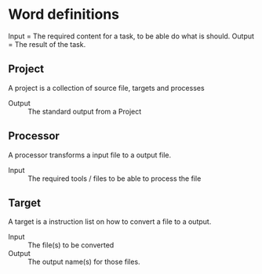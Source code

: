 * Word definitions
Input = The required content for a task, to be able do what is should.
Output = The result of the task.

** Project
A project is a collection of source file, targets and processes
- Output :: The standard output from a Project

** Processor
A processor transforms a input file to a output file.
- Input :: The required tools / files to be able to process the file

** Target
A target is a instruction list on how to convert a file to a output.

- Input :: The file(s) to be converted
- Output :: The output name(s) for those files.

